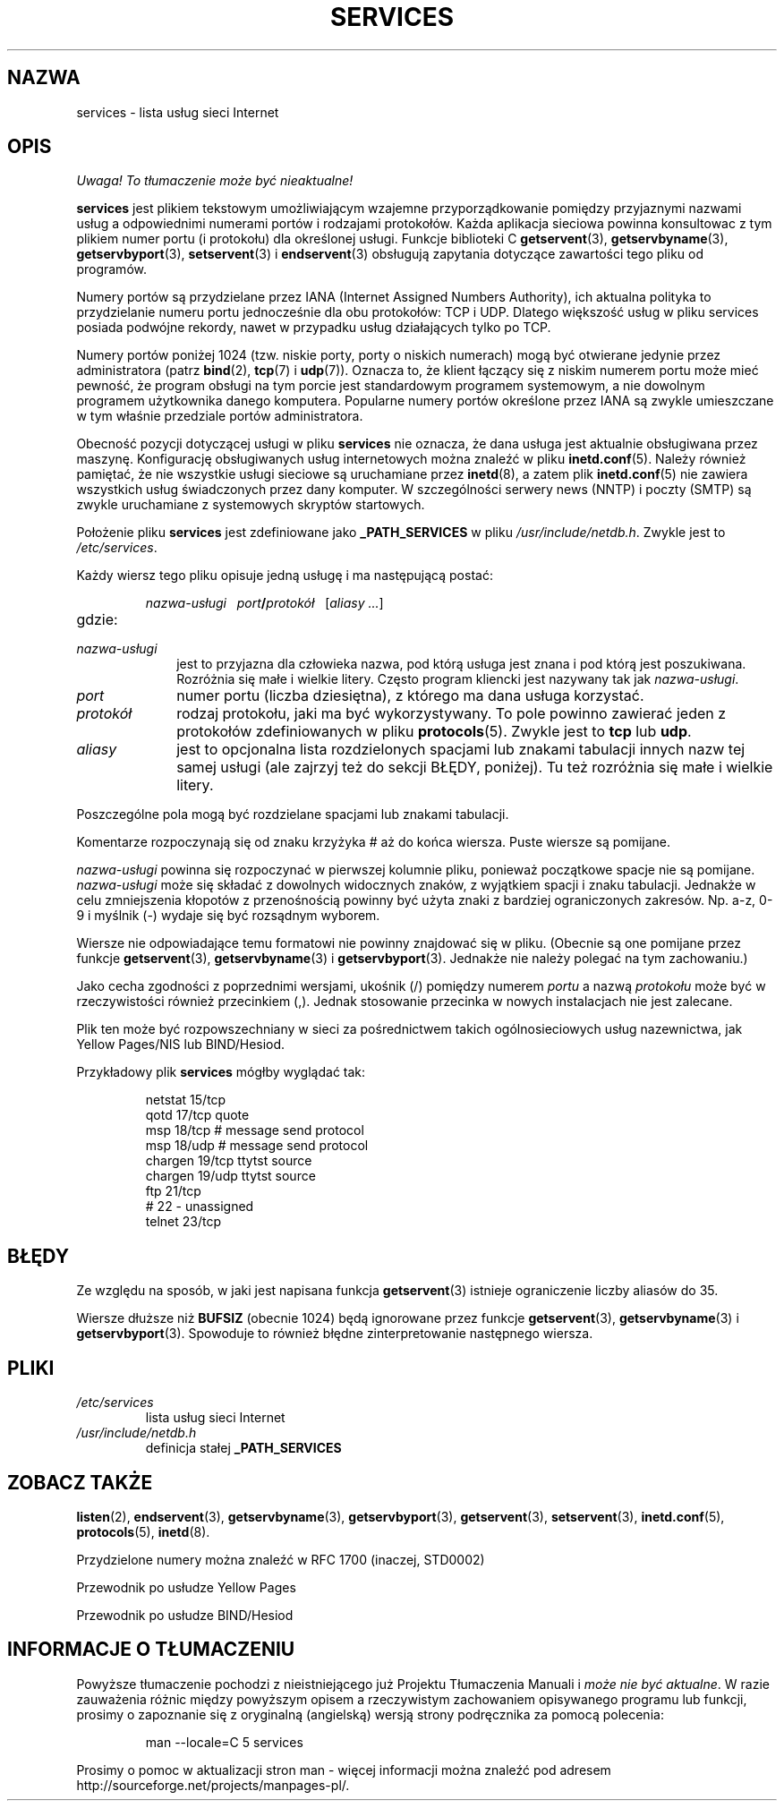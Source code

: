 .\" Hey Emacs! This file is -*- nroff -*- source.
.\"
.\" This manpage is Copyright (C) 1996 Austin Donnelly <and1000@cam.ac.uk>,
.\"  with additional material (c) 1995 Martin Schulze <joey@infodrom.north.de>
.\"
.\" Permission is granted to make and distribute verbatim copies of this
.\" manual provided the copyright notice and this permission notice are
.\" preserved on all copies.
.\"
.\" Permission is granted to copy and distribute modified versions of this
.\" manual under the conditions for verbatim copying, provided that the
.\" entire resulting derived work is distributed under the terms of a
.\" permission notice identical to this one
.\" 
.\" Since the Linux kernel and libraries are constantly changing, this
.\" manual page may be incorrect or out-of-date.  The author(s) assume no
.\" responsibility for errors or omissions, or for damages resulting from
.\" the use of the information contained herein.  The author(s) may not
.\" have taken the same level of care in the production of this manual,
.\" which is licensed free of charge, as they might when working
.\" professionally.
.\" 
.\" Formatted or processed versions of this manual, if unaccompanied by
.\" the source, must acknowledge the copyright and authors of this work.
.\"
.\"   This manpage was made by merging two independently written manpages,
.\"   one written by Martin Schulze (18 Oct 95), the other written by
.\"   Austin Donnelly, (9 Jan 96).
.\"
.\" Thu Jan 11 12:14:41 1996 Austin Donnelly  <and1000@cam.ac.uk>
.\"   * Merged two services(5) manpages
.\"
.\" Polish translation nov.1996 piotr.pogorzelski@ippt.gov.pl
.\" Last update: A. Krzysztofowicz <ankry@mif.pg.gda.pl>, Mar 2002,
.\"              manpages 1.48
.\"
.TH SERVICES 5 1996-01-11 "Linux" "Podręcznik programisty Linuksa"
.SH NAZWA
services \- lista usług sieci Internet
.SH OPIS
\fI Uwaga! To tłumaczenie może być nieaktualne!\fP
.PP
.B services
jest plikiem tekstowym umożliwiającym wzajemne przyporządkowanie pomiędzy
przyjaznymi nazwami usług a odpowiednimi numerami portów i rodzajami
protokołów. Każda aplikacja sieciowa powinna konsultowac z tym plikiem
numer portu (i protokołu) dla określonej usługi.
Funkcje biblioteki C
.BR getservent (3),
.BR getservbyname (3),
.BR getservbyport (3),
.BR setservent (3)
i
.BR endservent (3)
obsługują zapytania dotyczące zawartości tego pliku od programów.

Numery portów są przydzielane przez IANA (Internet Assigned Numbers 
Authority), ich aktualna polityka to przydzielanie numeru portu jednocześnie
dla obu protokołów: TCP i UDP. Dlatego większość usług w pliku services
posiada podwójne rekordy, nawet w przypadku usług działających tylko po TCP.

Numery portów poniżej 1024 (tzw. niskie porty, porty o niskich numerach)
mogą być otwierane jedynie przez administratora (patrz
.BR bind (2),
.BR tcp (7)
i 
.BR udp (7)).
Oznacza to, że klient łączący się z niskim numerem portu może mieć pewność,
że program obsługi na tym porcie jest standardowym programem
systemowym, a nie dowolnym programem użytkownika danego komputera.
Popularne numery portów określone przez IANA są zwykle umieszczane
w tym właśnie przedziale portów administratora.

Obecność pozycji dotyczącej usługi w pliku
.B services
nie oznacza, że dana usługa jest aktualnie obsługiwana przez maszynę.
Konfigurację obsługiwanych usług internetowych można znaleźć w
pliku
.BR inetd.conf (5).
Należy również pamiętać, że nie wszystkie usługi sieciowe są uruchamiane przez
.BR inetd (8),
a zatem plik
.BR inetd.conf (5)
nie zawiera wszystkich usług świadczonych przez dany komputer.
W szczególności serwery news (NNTP) i poczty (SMTP) są zwykle
uruchamiane z systemowych skryptów startowych.

Położenie pliku 
.B services
jest zdefiniowane jako
.B _PATH_SERVICES
w pliku
.IR /usr/include/netdb.h .
Zwykle jest to
.IR /etc/services .

Każdy wiersz tego pliku opisuje jedną usługę i ma następującą postać:
.IP
\f2nazwa-usługi\ \ \ port\f3/\f2protokół\ \ \ \f1[\f2aliasy ...\f1]
.TP
gdzie:
.TP 10
.I nazwa-usługi
jest to przyjazna dla człowieka nazwa, pod którą usługa jest znana i pod którą
jest poszukiwana. Rozróżnia się małe i wielkie litery. Często program kliencki
jest nazywany tak jak
.IR nazwa-usługi .
.TP
.I port
numer portu (liczba dziesiętna), z którego ma dana usługa korzystać.
.TP
.I protokół
rodzaj protokołu, jaki ma być wykorzystywany. To pole powinno zawierać
jeden z protokołów zdefiniowanych w pliku
.BR protocols (5).
Zwykle jest to
.B tcp
lub
.BR udp .
.TP
.I aliasy
jest to opcjonalna lista rozdzielonych spacjami lub znakami tabulacji innych
nazw tej samej usługi (ale zajrzyj też do sekcji BŁĘDY, poniżej).
Tu też rozróżnia się małe i wielkie litery.
.PP

Poszczególne pola mogą być rozdzielane spacjami lub znakami tabulacji.

Komentarze rozpoczynają się od znaku krzyżyka # aż do końca wiersza.
Puste wiersze są pomijane.

.I nazwa-usługi
powinna się rozpoczynać w pierwszej kolumnie pliku, ponieważ
początkowe spacje nie są pomijane.
.I nazwa-usługi
może się składać z dowolnych widocznych znaków, z wyjątkiem spacji i znaku
tabulacji. Jednakże w celu zmniejszenia kłopotów z przenośnością powinny być
użyta znaki z bardziej ograniczonych zakresów. Np. a-z, 0-9 i myślnik (\-)
wydaje się być rozsądnym wyborem.

Wiersze nie odpowiadające temu formatowi nie powinny znajdować się w pliku.
(Obecnie są one pomijane przez funkcje 
.BR getservent (3),
.BR getservbyname (3)
i
.BR getservbyport (3).
Jednakże nie należy polegać na tym zachowaniu.)

Jako cecha zgodności z poprzednimi wersjami, ukośnik (/) pomiędzy numerem
.I portu
a nazwą
.I protokołu
może być w rzeczywistości również przecinkiem (,). Jednak
stosowanie przecinka w nowych instalacjach nie jest zalecane.

Plik ten może być rozpowszechniany w sieci za pośrednictwem takich
ogólnosieciowych usług nazewnictwa, jak Yellow Pages/NIS lub BIND/Hesiod.

Przykładowy plik
.B services
mógłby wyglądać tak:
.RS
.nf
.sp
.ta 3i
netstat         15/tcp
qotd            17/tcp          quote
msp             18/tcp          # message send protocol
msp             18/udp          # message send protocol
chargen         19/tcp          ttytst source
chargen         19/udp          ttytst source
ftp             21/tcp
# 22 - unassigned
telnet          23/tcp
.sp
.fi
.RE
.SH BŁĘDY
Ze względu na sposób, w jaki jest napisana funkcja
.BR getservent (3)
istnieje ograniczenie liczby aliasów do 35.

Wiersze dłuższe niż
.B BUFSIZ
(obecnie 1024) będą ignorowane przez funkcje
.BR getservent (3),
.BR getservbyname (3)
i
.BR getservbyport (3).
Spowoduje to również błędne zinterpretowanie następnego wiersza.
.SH PLIKI
.TP
.I /etc/services
lista usług sieci Internet
.TP
.I /usr/include/netdb.h
definicja stałej
.B _PATH_SERVICES
.SH "ZOBACZ TAKŻE"
.BR listen (2),
.BR endservent (3),
.BR getservbyname (3),
.BR getservbyport (3),
.BR getservent (3),
.BR setservent (3),
.BR inetd.conf (5),
.BR protocols (5),
.BR inetd (8).

Przydzielone numery można znaleźć w RFC 1700 (inaczej, STD0002)

Przewodnik po usłudze Yellow Pages

Przewodnik po usłudze BIND/Hesiod
.SH "INFORMACJE O TŁUMACZENIU"
Powyższe tłumaczenie pochodzi z nieistniejącego już Projektu Tłumaczenia Manuali i 
\fImoże nie być aktualne\fR. W razie zauważenia różnic między powyższym opisem
a rzeczywistym zachowaniem opisywanego programu lub funkcji, prosimy o zapoznanie 
się z oryginalną (angielską) wersją strony podręcznika za pomocą polecenia:
.IP
man \-\-locale=C 5 services
.PP
Prosimy o pomoc w aktualizacji stron man \- więcej informacji można znaleźć pod
adresem http://sourceforge.net/projects/manpages\-pl/.
